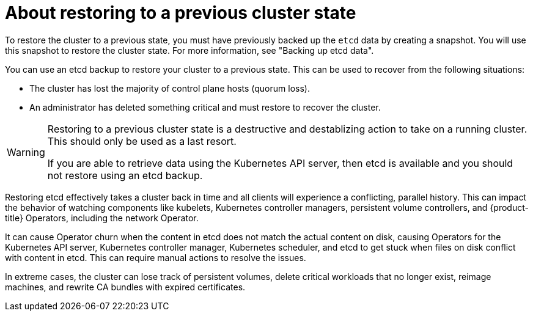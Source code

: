 // Module included in the following assemblies:
//
// * backup_and_recovery/control_plane_backup_and_restore/disaster_recovery/scenario-2-restoring-cluster-state.adoc
// * etcd/etcd-backup-restore/etcd-disaster-recovery.adoc

:_mod-docs-content-type: CONCEPT
[id="dr-scenario-2-restoring-cluster-state-about_{context}"]
= About restoring to a previous cluster state

To restore the cluster to a previous state, you must have previously backed up the `etcd` data by creating a snapshot. You will use this snapshot to restore the cluster state. For more information, see "Backing up etcd data".

You can use an etcd backup to restore your cluster to a previous state. This can be used to recover from the following situations:

* The cluster has lost the majority of control plane hosts (quorum loss).
* An administrator has deleted something critical and must restore to recover the cluster.

[WARNING]
====
Restoring to a previous cluster state is a destructive and destablizing action to take on a running cluster. This should only be used as a last resort.

If you are able to retrieve data using the Kubernetes API server, then etcd is available and you should not restore using an etcd backup.
====

Restoring etcd effectively takes a cluster back in time and all clients will experience a conflicting, parallel history. This can impact the behavior of watching components like kubelets, Kubernetes controller managers, persistent volume controllers, and {product-title} Operators, including the network Operator.

It can cause Operator churn when the content in etcd does not match the actual content on disk, causing Operators for the Kubernetes API server, Kubernetes controller manager, Kubernetes scheduler, and etcd to get stuck when files on disk conflict with content in etcd. This can require manual actions to resolve the issues.

In extreme cases, the cluster can lose track of persistent volumes, delete critical workloads that no longer exist, reimage machines, and rewrite CA bundles with expired certificates.